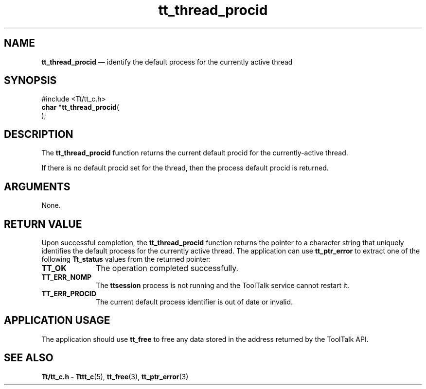 '\" t
...\" thr_proc.sgm /main/7 1996/09/08 20:13:27 rws $
.de P!
.fl
\!!1 setgray
.fl
\\&.\"
.fl
\!!0 setgray
.fl			\" force out current output buffer
\!!save /psv exch def currentpoint translate 0 0 moveto
\!!/showpage{}def
.fl			\" prolog
.sy sed -e 's/^/!/' \\$1\" bring in postscript file
\!!psv restore
.
.de pF
.ie     \\*(f1 .ds f1 \\n(.f
.el .ie \\*(f2 .ds f2 \\n(.f
.el .ie \\*(f3 .ds f3 \\n(.f
.el .ie \\*(f4 .ds f4 \\n(.f
.el .tm ? font overflow
.ft \\$1
..
.de fP
.ie     !\\*(f4 \{\
.	ft \\*(f4
.	ds f4\"
'	br \}
.el .ie !\\*(f3 \{\
.	ft \\*(f3
.	ds f3\"
'	br \}
.el .ie !\\*(f2 \{\
.	ft \\*(f2
.	ds f2\"
'	br \}
.el .ie !\\*(f1 \{\
.	ft \\*(f1
.	ds f1\"
'	br \}
.el .tm ? font underflow
..
.ds f1\"
.ds f2\"
.ds f3\"
.ds f4\"
.ta 8n 16n 24n 32n 40n 48n 56n 64n 72n 
.TH "tt_thread_procid" "library call"
.SH "NAME"
\fBtt_thread_procid\fP \(em identify the default process for the currently active thread
.SH "SYNOPSIS"
.PP
.nf
#include <Tt/tt_c\&.h>
\fBchar *\fBtt_thread_procid\fP\fR(
\fB\fR);
.fi
.SH "DESCRIPTION"
.PP
The
\fBtt_thread_procid\fP function
returns the current default procid for the currently-active thread\&.
.PP
If there is no default procid set for the thread, then the process
default procid is returned\&.
.SH "ARGUMENTS"
.PP
None\&.
.SH "RETURN VALUE"
.PP
Upon successful completion, the
\fBtt_thread_procid\fP function returns
the pointer to a character string that uniquely identifies the default
process for the currently active thread\&. The application can use
\fBtt_ptr_error\fP to extract one of the following
\fBTt_status\fR values from the returned pointer:
.IP "\fBTT_OK\fP" 10
The operation completed successfully\&.
.IP "\fBTT_ERR_NOMP\fP" 10
The \fBttsession\fP process is not running
and the ToolTalk service cannot restart it\&.
.IP "\fBTT_ERR_PROCID\fP" 10
The current default process identifier is out of date or invalid\&.
.SH "APPLICATION USAGE"
.PP
The application should use \fBtt_free\fP
to free any data stored in the address returned by the ToolTalk API\&.
.SH "SEE ALSO"
.PP
\fBTt/tt_c\&.h - Tttt_c\fP(5),
\fBtt_free\fP(3),
\fBtt_ptr_error\fP(3)
...\" created by instant / docbook-to-man, Sun 02 Sep 2012, 09:41
